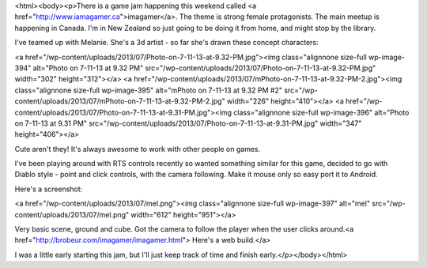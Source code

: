 <html><body><p>There is a game jam happening this weekend called <a href="http://www.iamagamer.ca">imagamer</a>. The theme is strong female protagonists. The main meetup is happening in Canada. I'm in New Zealand so just going to be doing it from home, and might stop by the library.


I've teamed up with Melanie. She's a 3d artist - so far she's drawn these concept characters:



<a href="/wp-content/uploads/2013/07/Photo-on-7-11-13-at-9.32-PM.jpg"><img class="alignnone size-full wp-image-394" alt="Photo on 7-11-13 at 9.32 PM" src="/wp-content/uploads/2013/07/Photo-on-7-11-13-at-9.32-PM.jpg" width="302" height="312"></a> <a href="/wp-content/uploads/2013/07/mPhoto-on-7-11-13-at-9.32-PM-2.jpg"><img class="alignnone size-full wp-image-395" alt="mPhoto on 7-11-13 at 9.32 PM #2" src="/wp-content/uploads/2013/07/mPhoto-on-7-11-13-at-9.32-PM-2.jpg" width="226" height="410"></a> <a href="/wp-content/uploads/2013/07/Photo-on-7-11-13-at-9.31-PM.jpg"><img class="alignnone size-full wp-image-396" alt="Photo on 7-11-13 at 9.31 PM" src="/wp-content/uploads/2013/07/Photo-on-7-11-13-at-9.31-PM.jpg" width="347" height="406"></a>



 



Cute aren't they! It's always awesome to work with other people on games.



I've been playing around with RTS controls recently so wanted something similar for this game, decided to go with Diablo style - point and click controls, with the camera following. Make it mouse only so easy port it to Android.



Here's a screenshot:



<a href="/wp-content/uploads/2013/07/mel.png"><img class="alignnone size-full wp-image-397" alt="mel" src="/wp-content/uploads/2013/07/mel.png" width="612" height="951"></a>



 



Very basic scene, ground and cube. Got the camera to follow the player when the user clicks around.<a href="http://brobeur.com/imagamer/imagamer.html"> Here's a web build.</a>



I was a little early starting this jam, but I'll just keep track of time and finish early.</p></body></html>